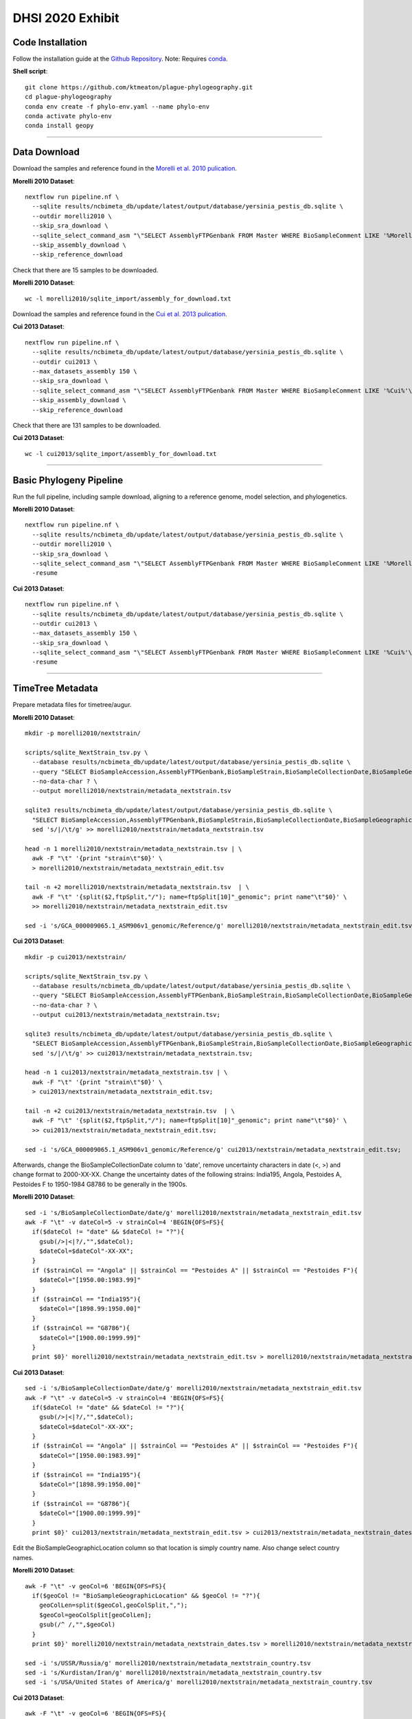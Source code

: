 DHSI 2020 Exhibit
***************************

Code Installation
------------------

Follow the installation guide at the `Github Repository <https://github.com/ktmeaton/plague-phylogeography#installation>`_.
Note: Requires `conda <https://docs.conda.io/projects/conda/en/latest/user-guide/install/>`_.

**Shell script**::

      git clone https://github.com/ktmeaton/plague-phylogeography.git
      cd plague-phylogeography
      conda env create -f phylo-env.yaml --name phylo-env
      conda activate phylo-env
      conda install geopy

------------

Data Download
-------------

Download the samples and reference found in the `Morelli et al. 2010 pulication <https://www.ncbi.nlm.nih.gov/pmc/articles/PMC2999892/>`_.

**Morelli 2010 Dataset**::

      nextflow run pipeline.nf \
        --sqlite results/ncbimeta_db/update/latest/output/database/yersinia_pestis_db.sqlite \
        --outdir morelli2010 \
        --skip_sra_download \
        --sqlite_select_command_asm "\"SELECT AssemblyFTPGenbank FROM Master WHERE BioSampleComment LIKE '%Morelli%'\"" \
        --skip_assembly_download \
        --skip_reference_download

Check that there are 15 samples to be downloaded.

**Morelli 2010 Dataset**::

      wc -l morelli2010/sqlite_import/assembly_for_download.txt

Download the samples and reference found in the `Cui et al. 2013 pulication <https://www.ncbi.nlm.nih.gov/pmc/articles/PMC3545753/>`_.

**Cui 2013 Dataset**::

      nextflow run pipeline.nf \
        --sqlite results/ncbimeta_db/update/latest/output/database/yersinia_pestis_db.sqlite \
        --outdir cui2013 \
        --max_datasets_assembly 150 \
        --skip_sra_download \
        --sqlite_select_command_asm "\"SELECT AssemblyFTPGenbank FROM Master WHERE BioSampleComment LIKE '%Cui%'\"" \
        --skip_assembly_download \
        --skip_reference_download

Check that there are 131 samples to be downloaded.

**Cui 2013 Dataset**::

      wc -l cui2013/sqlite_import/assembly_for_download.txt

------------

Basic Phylogeny Pipeline
------------------------

Run the full pipeline, including sample download, aligning to a reference genome, model selection, and phylogenetics.

**Morelli 2010 Dataset**::

      nextflow run pipeline.nf \
        --sqlite results/ncbimeta_db/update/latest/output/database/yersinia_pestis_db.sqlite \
        --outdir morelli2010 \
        --skip_sra_download \
        --sqlite_select_command_asm "\"SELECT AssemblyFTPGenbank FROM Master WHERE BioSampleComment LIKE '%Morelli%'\"" \
        -resume

**Cui 2013 Dataset**::

      nextflow run pipeline.nf \
        --sqlite results/ncbimeta_db/update/latest/output/database/yersinia_pestis_db.sqlite \
        --outdir cui2013 \
        --max_datasets_assembly 150 \
        --skip_sra_download \
        --sqlite_select_command_asm "\"SELECT AssemblyFTPGenbank FROM Master WHERE BioSampleComment LIKE '%Cui%'\"" \
        -resume

------------

TimeTree Metadata
-----------------

Prepare metadata files for timetree/augur.

**Morelli 2010 Dataset**::

      mkdir -p morelli2010/nextstrain/

      scripts/sqlite_NextStrain_tsv.py \
        --database results/ncbimeta_db/update/latest/output/database/yersinia_pestis_db.sqlite \
        --query "SELECT BioSampleAccession,AssemblyFTPGenbank,BioSampleStrain,BioSampleCollectionDate,BioSampleGeographicLocation,BioSampleBiovar,BioSampleHost FROM Master WHERE (BioSampleComment LIKE '%Morelli%' AND TRIM(AssemblyFTPGenbank) > '')" \
        --no-data-char ? \
        --output morelli2010/nextstrain/metadata_nextstrain.tsv

      sqlite3 results/ncbimeta_db/update/latest/output/database/yersinia_pestis_db.sqlite \
        "SELECT BioSampleAccession,AssemblyFTPGenbank,BioSampleStrain,BioSampleCollectionDate,BioSampleGeographicLocation,BioSampleBiovar,BioSampleHost FROM Master WHERE BioSampleComment LIKE '%Reference%'" | \
        sed 's/|/\t/g' >> morelli2010/nextstrain/metadata_nextstrain.tsv

      head -n 1 morelli2010/nextstrain/metadata_nextstrain.tsv | \
        awk -F "\t" '{print "strain\t"$0}' \
        > morelli2010/nextstrain/metadata_nextstrain_edit.tsv

      tail -n +2 morelli2010/nextstrain/metadata_nextstrain.tsv  | \
        awk -F "\t" '{split($2,ftpSplit,"/"); name=ftpSplit[10]"_genomic"; print name"\t"$0}' \
        >> morelli2010/nextstrain/metadata_nextstrain_edit.tsv

      sed -i 's/GCA_000009065.1_ASM906v1_genomic/Reference/g' morelli2010/nextstrain/metadata_nextstrain_edit.tsv

**Cui 2013 Dataset**::

      mkdir -p cui2013/nextstrain/

      scripts/sqlite_NextStrain_tsv.py \
        --database results/ncbimeta_db/update/latest/output/database/yersinia_pestis_db.sqlite \
        --query "SELECT BioSampleAccession,AssemblyFTPGenbank,BioSampleStrain,BioSampleCollectionDate,BioSampleGeographicLocation,BioSampleBiovar,BioSampleHost FROM Master WHERE (BioSampleComment LIKE '%Cui%' AND TRIM(AssemblyFTPGenbank) > '')" \
        --no-data-char ? \
        --output cui2013/nextstrain/metadata_nextstrain.tsv;

      sqlite3 results/ncbimeta_db/update/latest/output/database/yersinia_pestis_db.sqlite \
        "SELECT BioSampleAccession,AssemblyFTPGenbank,BioSampleStrain,BioSampleCollectionDate,BioSampleGeographicLocation,BioSampleBiovar,BioSampleHost FROM Master WHERE BioSampleComment LIKE '%Reference%'" | \
        sed 's/|/\t/g' >> cui2013/nextstrain/metadata_nextstrain.tsv;

      head -n 1 cui2013/nextstrain/metadata_nextstrain.tsv | \
        awk -F "\t" '{print "strain\t"$0}' \
        > cui2013/nextstrain/metadata_nextstrain_edit.tsv;

      tail -n +2 cui2013/nextstrain/metadata_nextstrain.tsv  | \
        awk -F "\t" '{split($2,ftpSplit,"/"); name=ftpSplit[10]"_genomic"; print name"\t"$0}' \
        >> cui2013/nextstrain/metadata_nextstrain_edit.tsv;

      sed -i 's/GCA_000009065.1_ASM906v1_genomic/Reference/g' cui2013/nextstrain/metadata_nextstrain_edit.tsv;

Afterwards, change the BioSampleCollectionDate column to 'date', remove uncertainty characters in date (<, >) and change format to 2000-XX-XX.
Change the uncertainty dates of the following strains:
India195, Angola, Pestoides A, Pestoides F to 1950-1984
G8786 to be generally in the 1900s.

**Morelli 2010 Dataset**::

      sed -i 's/BioSampleCollectionDate/date/g' morelli2010/nextstrain/metadata_nextstrain_edit.tsv
      awk -F "\t" -v dateCol=5 -v strainCol=4 'BEGIN{OFS=FS}{
        if($dateCol != "date" && $dateCol != "?"){
          gsub(/>|<|?/,"",$dateCol);
          $dateCol=$dateCol"-XX-XX";
        }
        if ($strainCol == "Angola" || $strainCol == "Pestoides A" || $strainCol == "Pestoides F"){
          $dateCol="[1950.00:1983.99]"
        }
        if ($strainCol == "India195"){
          $dateCol="[1898.99:1950.00]"
        }
        if ($strainCol == "G8786"){
          $dateCol="[1900.00:1999.99]"
        }
        print $0}' morelli2010/nextstrain/metadata_nextstrain_edit.tsv > morelli2010/nextstrain/metadata_nextstrain_dates.tsv


**Cui 2013 Dataset**::

      sed -i 's/BioSampleCollectionDate/date/g' morelli2010/nextstrain/metadata_nextstrain_edit.tsv
      awk -F "\t" -v dateCol=5 -v strainCol=4 'BEGIN{OFS=FS}{
        if($dateCol != "date" && $dateCol != "?"){
          gsub(/>|<|?/,"",$dateCol);
          $dateCol=$dateCol"-XX-XX";
        }
        if ($strainCol == "Angola" || $strainCol == "Pestoides A" || $strainCol == "Pestoides F"){
          $dateCol="[1950.00:1983.99]"
        }
        if ($strainCol == "India195"){
          $dateCol="[1898.99:1950.00]"
        }
        if ($strainCol == "G8786"){
          $dateCol="[1900.00:1999.99]"
        }
        print $0}' cui2013/nextstrain/metadata_nextstrain_edit.tsv > cui2013/nextstrain/metadata_nextstrain_dates.tsv

Edit the BioSampleGeographicLocation column so that location is simply country name. Also change select country names.

**Morelli 2010 Dataset**::

      awk -F "\t" -v geoCol=6 'BEGIN{OFS=FS}{
        if($geoCol != "BioSampleGeographicLocation" && $geoCol != "?"){
          geoColLen=split($geoCol,geoColSplit,",");
          $geoCol=geoColSplit[geoColLen];
          gsub(/^ /,"",$geoCol)
        }
        print $0}' morelli2010/nextstrain/metadata_nextstrain_dates.tsv > morelli2010/nextstrain/metadata_nextstrain_country.tsv

      sed -i 's/USSR/Russia/g' morelli2010/nextstrain/metadata_nextstrain_country.tsv
      sed -i 's/Kurdistan/Iran/g' morelli2010/nextstrain/metadata_nextstrain_country.tsv
      sed -i 's/USA/United States of America/g' morelli2010/nextstrain/metadata_nextstrain_country.tsv


**Cui 2013 Dataset**::

      awk -F "\t" -v geoCol=6 'BEGIN{OFS=FS}{
        if($geoCol != "BioSampleGeographicLocation" && $geoCol != "?"){
          geoColLen=split($geoCol,geoColSplit,",");
          $geoCol=geoColSplit[geoColLen];
          gsub(/^ /,"",$geoCol)
        }
        print $0}' cui2013/nextstrain/metadata_nextstrain_dates.tsv > cui2013/nextstrain/metadata_nextstrain_country.tsv

      sed -i 's/USSR/Russia/g' cui2013/nextstrain/metadata_nextstrain_country.tsv
      sed -i 's/Kurdistan/Iran/g' cui2013/nextstrain/metadata_nextstrain_country.tsv
      sed -i 's/USA/United States of America/g' cui2013/nextstrain/metadata_nextstrain_country.tsv


Geocode the GeographicLocation column to get lat lon coordinates.

**Morelli 2010 Dataset**::

      scripts/geocode_NextStrain.py \
         --in-tsv morelli2010/nextstrain/metadata_nextstrain_country.tsv \
         --loc-col BioSampleGeographicLocation \
         --out-tsv morelli2010/nextstrain/metadata_nextstrain_geocode.tsv \
         --out-lat-lon morelli2010/nextstrain/lat_longs.tsv \
         --div country

**Cui 2013 Dataset**::

     scripts/geocode_NextStrain.py \
        --in-tsv cui2013/nextstrain/metadata_nextstrain_country.tsv \
        --loc-col BioSampleGeographicLocation \
        --out-tsv cui2013/nextstrain/metadata_nextstrain_geocode.tsv \
        --out-lat-lon cui2013/nextstrain/lat_longs.tsv \
        --div country

Replace the division name 'country' with our column name 'BioSampleGeographicLocation' in the lat lon file.

**Morelli 2010 Dataset**::

      sed -i 's/country/BioSampleGeographicLocation/g' morelli2010/nextstrain/lat_longs.tsv

**Cui 2013 Dataset**::

      sed -i 's/country/BioSampleGeographicLocation/g' cui2013/nextstrain/lat_longs.tsv

Last Fixups. Standarize biovar spelling.

**Morelli 2010 Dataset**::

      sed -i 's/Mediaevalis/Medievalis/g' morelli2010/nextstrain/metadata_nextstrain_geocode.tsv

**Cui 2013 Dataset**::

      sed -i 's/Mediaevalis/Medievalis/g' cui2013/nextstrain/metadata_nextstrain_geocode.tsv

------------

TimeTree Phylogeny
------------------

Estimate a time-scaled phylogeny. Re-root with strain Pestoides F (Accession: GCA_000016445.1_ASM1644v1).

**Morelli 2010 Dataset**::

      augur refine \
          --tree morelli2010/iqtree/iqtree.core-filter0_bootstrap.treefile \
          --alignment morelli2010/snippy_multi/snippy-core.full_CHROM.filter0.fasta \
          --metadata morelli2010/nextstrain/metadata_nextstrain_geocode.tsv \
          --timetree \
          --root GCA_000016445.1_ASM1644v1_genomic \
          --coalescent opt \
          --output-tree morelli2010/nextstrain/tree.nwk \
          --output-node-data morelli2010/nextstrain/branch_lengths.json \
          2>&1 | tee morelli2010/nextstrain/augur_refine.log

**Morelli 2010 TreeTime**::

      treetime \
        --tree  morelli2010/iqtree/iqtree.core-filter0_bootstrap.treefile \
        --dates morelli2010/nextstrain/metadata_nextstrain_geocode.tsv \
        --aln morelli2010/snippy_multi/snippy-core.full_CHROM.filter0.fasta \
        --reroot GCA_000016445.1_ASM1644v1_genomic \
        --gtr infer \
        --coalescent opt \
        --branch-length-mode auto \
        --max-iter 2 \
        --covariation \
        --clock-filter 3 \
        --relax 3.0 0 \
        --outdir relax_slack3_uncorrelated_filter/

**Cui 2013 Dataset**::

      augur refine \
          --tree cui2013/iqtree/iqtree.core-filter0_bootstrap.treefile \
          --alignment cui2013/snippy_multi/snippy-core.full_CHROM.filter0.fasta \
          --metadata cui2013/nextstrain/metadata_nextstrain_geocode.tsv \
          --timetree \
          --root GCA_000016445.1_ASM1644v1_genomic \
          --coalescent opt \
          --output-tree cui2013/nextstrain/tree.nwk \
          --output-node-data cui2013/nextstrain/branch_lengths.json \
          2>&1 | tee cui2013/nextstrain/augur_refine.log

------------

Ancestral Traits
----------------

Reconstruction of ancestral traits.
Note: Investigate the  --sampling-bias-correction option.

**Morelli 2010 Dataset**::

      augur traits \
          --tree morelli2010/nextstrain/tree.nwk \
          --metadata morelli2010/nextstrain/metadata_nextstrain_geocode.tsv \
          --columns BioSampleGeographicLocation BioSampleBiovar BioSampleHost \
          --confidence \
          --output morelli2010/nextstrain/traits.json \
          2>&1 | tee morelli2010/nextstrain/augur_traits.log


**Cui 2013 Dataset**::

      augur traits \
          --tree cui2013/nextstrain/tree.nwk \
          --metadata cui2013/nextstrain/metadata_nextstrain_geocode.tsv \
          --columns BioSampleGeographicLocation BioSampleBiovar BioSampleHost \
          --confidence \
          --output cui2013/nextstrain/traits.json \
          2>&1 | tee cui2013/nextstrain/augur_traits.log

------------

Export
------

Export the json files for an auspice server.

**Morelli 2010 Dataset**::

          augur export v2 \
              --tree morelli2010/nextstrain/tree.nwk \
              --metadata morelli2010/nextstrain/metadata_nextstrain_geocode.tsv \
              --node-data morelli2010/nextstrain/branch_lengths.json morelli2010/nextstrain/traits.json \
              --auspice-config morelli2010/nextstrain/auspice_config.json \
              --output morelli2010/nextstrain/morelli2010.json \
              --lat-longs morelli2010/nextstrain/lat_longs.tsv

            cp morelli2010/nextstrain/morelli2010.json auspice/morelli2010Local.json
            cp morelli2010/nextstrain/morelli2010.json auspice/plague-phylogeography_morelli2010Remote.json

**Cui 2013 Dataset**::

          augur export v2 \
              --tree cui2013/nextstrain/tree.nwk \
              --metadata cui2013/nextstrain/metadata_nextstrain_edit.tsv \
              --node-data cui2013/nextstrain/branch_lengths.json cui2013/nextstrain/traits.json \
              --auspice-config cui2013/nextstrain/auspice_config.json \
              --output cui2013/nextstrain/cui2013.json \
              --lat-longs cui2013/nextstrain/lat_longs.tsv

              cp cui2013/nextstrain/cui2013.json auspice/cui2013Local.json
              cp cui2013/nextstrain/cui2013.json auspice/plague-phylogeography_cui2013Remote.json


------------

Visualize
---------

Start up an auspice server to view the results in a browser.

[error] Uncaught error in app.listen(). Code: ENOTFOUND

Is an error that is frequently encountered. Deactivating and activating the conda environment has been known to help. As well as installing the actual nextstrain conda environment from their documentation.

**Shell script**::

      auspice view --datasetDir auspice
